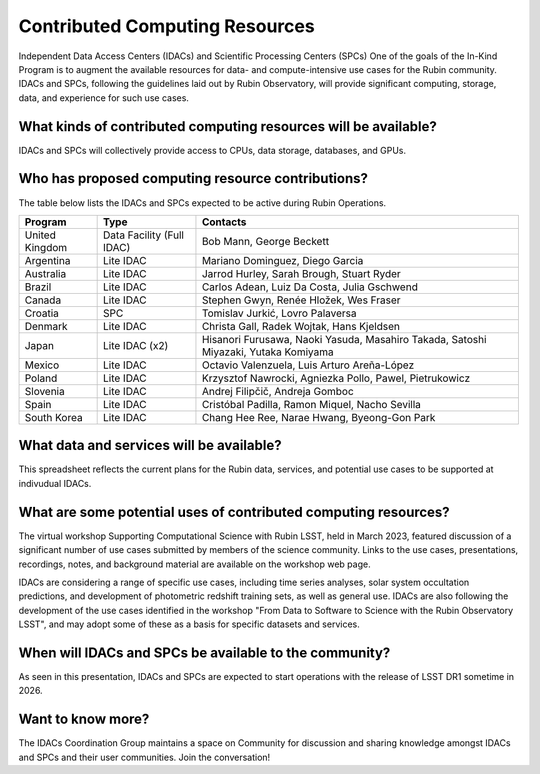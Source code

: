 ###############################
Contributed Computing Resources
###############################

Independent Data Access Centers (IDACs) and Scientific Processing Centers (SPCs)
One of the goals of the In-Kind Program is to augment the available resources for data- and compute-intensive use cases for the Rubin community.
IDACs and SPCs, following the guidelines laid out by Rubin Observatory, will provide significant computing, storage, data, and experience for such use cases.

What kinds of contributed computing resources will be available?
================================================================

IDACs and SPCs will collectively provide access to CPUs, data storage, databases, and GPUs.

Who has proposed computing resource contributions?
==================================================

The table below lists the IDACs and SPCs expected to be active during Rubin Operations.



+--------------+-------------------------+-----------------------------------------------------------------------------------+
|Program       |Type                     |Contacts                                                                           |
+==============+=========================+===================================================================================+
|United Kingdom|Data Facility (Full IDAC)|Bob Mann, George Beckett                                                           |
+--------------+-------------------------+-----------------------------------------------------------------------------------+
|Argentina     |Lite IDAC                |Mariano Dominguez, Diego Garcia                                                    |
+--------------+-------------------------+-----------------------------------------------------------------------------------+
|Australia     |Lite IDAC                |Jarrod Hurley, Sarah Brough, Stuart Ryder                                          |
+--------------+-------------------------+-----------------------------------------------------------------------------------+
|Brazil        |Lite IDAC                |Carlos Adean, Luiz Da Costa, Julia Gschwend                                        |
+--------------+-------------------------+-----------------------------------------------------------------------------------+
|Canada        |Lite IDAC                |Stephen Gwyn, Renée Hložek, Wes Fraser                                             |
+--------------+-------------------------+-----------------------------------------------------------------------------------+
|Croatia       |SPC                      |Tomislav Jurkić, Lovro Palaversa                                                   |
+--------------+-------------------------+-----------------------------------------------------------------------------------+
|Denmark       |Lite IDAC                |Christa Gall, Radek Wojtak, Hans Kjeldsen                                          |
+--------------+-------------------------+-----------------------------------------------------------------------------------+
|Japan         |Lite IDAC (x2)           |Hisanori Furusawa, Naoki Yasuda, Masahiro Takada, Satoshi Miyazaki, Yutaka Komiyama|
+--------------+-------------------------+-----------------------------------------------------------------------------------+
|Mexico        |Lite IDAC                |Octavio Valenzuela, Luis Arturo Areña-López                                        |
+--------------+-------------------------+-----------------------------------------------------------------------------------+
|Poland        |Lite IDAC                |Krzysztof Nawrocki, Agniezka Pollo, Pawel, Pietrukowicz                            |
+--------------+-------------------------+-----------------------------------------------------------------------------------+
|Slovenia      |Lite IDAC                |Andrej Filipčič, Andreja Gomboc                                                    |
+--------------+-------------------------+-----------------------------------------------------------------------------------+
|Spain         |Lite IDAC                |Cristóbal Padilla, Ramon Miquel, Nacho Sevilla                                     |
+--------------+-------------------------+-----------------------------------------------------------------------------------+
|South Korea   |Lite IDAC                |Chang Hee Ree, Narae Hwang, Byeong-Gon Park                                        |
+--------------+-------------------------+-----------------------------------------------------------------------------------+


What data and services will be available?
=========================================

This spreadsheet reflects the current plans for the Rubin data, services, and potential use cases to be supported at indivudual IDACs.

What are some potential uses of contributed computing resources?
================================================================

The virtual workshop Supporting Computational Science with Rubin LSST, held in March 2023, featured discussion of a significant number of use cases submitted by members of the science community.
Links to the use cases, presentations, recordings, notes, and background material are available on the workshop web page.

IDACs are considering a range of specific use cases, including time series analyses, solar system occultation predictions, and development of photometric redshift training sets, as well as general use.
IDACs are also following the development of the use cases identified in the workshop "From Data to Software to Science with the Rubin Observatory LSST",
and may adopt some of these as a basis for specific datasets and services.

When will IDACs and SPCs be available to the community?
=======================================================

As seen in this presentation, IDACs and SPCs are expected to start operations with the release of LSST DR1 sometime in 2026.

Want to know more?
==================
The IDACs Coordination Group maintains a space on Community for discussion and sharing knowledge amongst IDACs and SPCs and their user communities. Join the conversation!
